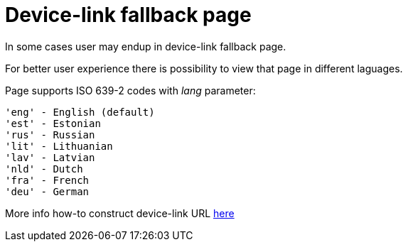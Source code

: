 = Device-link fallback page

In some cases user may endup in device-link fallback page.

For better user experience there is possibility to view that page in different laguages.

Page supports ISO 639-2 codes with _lang_ parameter: 
----
'eng' - English (default)
'est' - Estonian
'rus' - Russian
'lit' - Lithuanian
'lav' - Latvian
'nld' - Dutch
'fra' - French
'deu' - German
----

More info how-to construct device-link URL 
ifeval::["{service-name}" != ""]
xref:rp-api:ROOT:device_link_flows.adoc[here]
endif::[]
ifeval::["{service-name}" == ""]
https://sk-eid.github.io/smart-id-documentation/rp-api/device_link_flows.html#_device_link_calculation[here]
endif::[]